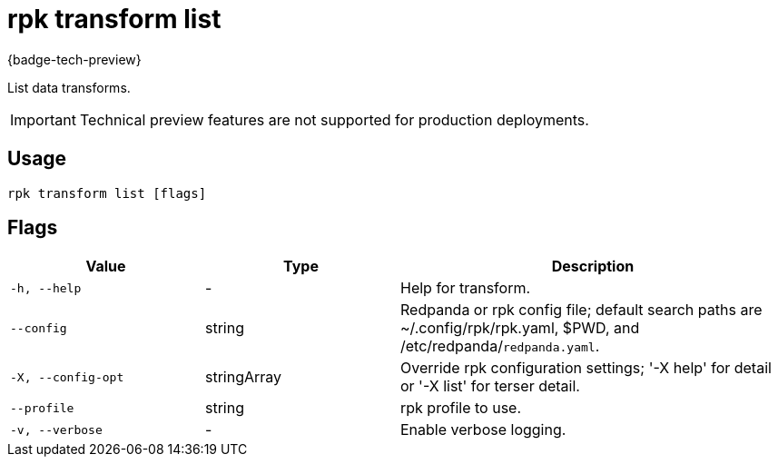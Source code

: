 = rpk transform list
:description: List data transforms.

{badge-tech-preview}

List data transforms.

IMPORTANT: Technical preview features are not supported for production deployments.

== Usage

```bash
rpk transform list [flags]
```

== Flags

[cols="1m,1a,2a"]
|===
| *Value*        | *Type*       | *Description*

| -h, --help
| -
| Help for transform.

| --config
| string
| Redpanda or rpk config file; default search paths are ~/.config/rpk/rpk.yaml, $PWD, and /etc/redpanda/`redpanda.yaml`.

| -X, --config-opt
| stringArray
| Override rpk configuration settings; '-X help' for detail or '-X list' for terser detail.

| --profile
| string
| rpk profile to use.

| -v, --verbose
| -
| Enable verbose logging.
|===
